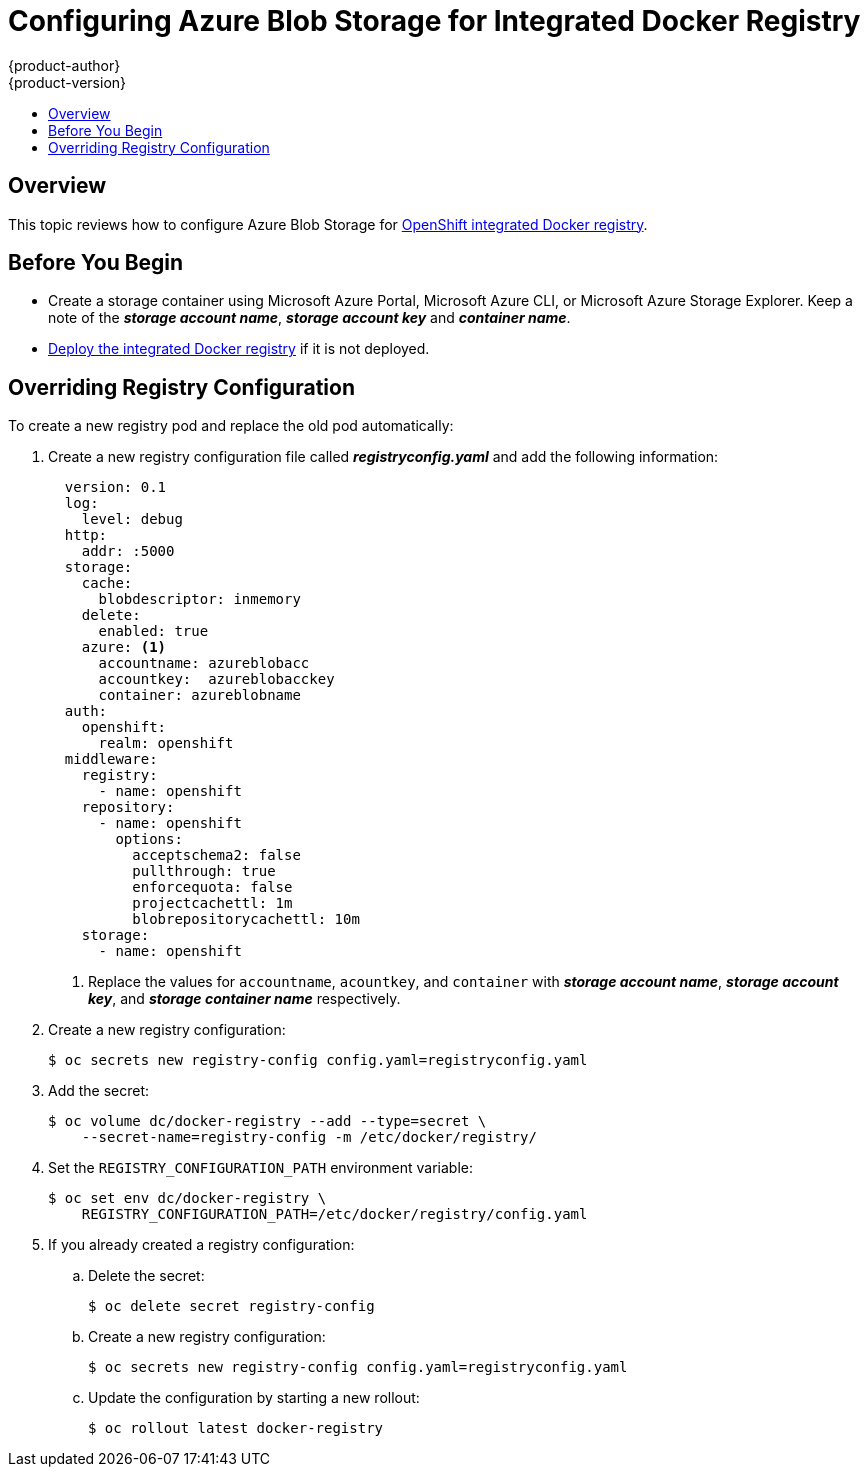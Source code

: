 [[azure-blob-docker-registry]]
= Configuring Azure Blob Storage for Integrated Docker Registry
{product-author}
{product-version}
:data-uri:
:icons:
:experimental:
:toc: macro
:toc-title:
:prewrap:

toc::[]

== Overview
This topic reviews how to configure Azure Blob Storage for xref:../../install_config/registry/deploy_registry_existing_clusters.adoc#deploy-registry[OpenShift integrated Docker registry].

[[azure-blob-docker-registry-prerequisites]]
== Before You Begin

* Create a storage container using Microsoft Azure Portal, Microsoft Azure CLI, or Microsoft Azure Storage Explorer. Keep a note of the *_storage account name_*, *_storage account key_* and *_container name_*.
* xref:../../install_config/registry/deploy_registry_existing_clusters.adoc#deploy-registry[Deploy the integrated Docker registry] if it is not deployed.

[[azure-blob-docker-registry-registry-config]]
== Overriding Registry Configuration

To create a new registry pod and replace the old pod automatically:

. Create a new registry configuration file called *_registryconfig.yaml_* and add the following information:
+
[source,yaml]
----
  version: 0.1
  log:
    level: debug
  http:
    addr: :5000
  storage:
    cache:
      blobdescriptor: inmemory
    delete:
      enabled: true
    azure: <1>
      accountname: azureblobacc
      accountkey:  azureblobacckey
      container: azureblobname
  auth:
    openshift:
      realm: openshift
  middleware:
    registry:
      - name: openshift
    repository:
      - name: openshift
        options:
          acceptschema2: false
          pullthrough: true
          enforcequota: false
          projectcachettl: 1m
          blobrepositorycachettl: 10m
    storage:
      - name: openshift
----
<1> Replace the values for `accountname`, `acountkey`, and `container` with *_storage account name_*, *_storage account key_*, and *_storage container name_* respectively.

. Create a new registry configuration:
+
[source,bash]
----
$ oc secrets new registry-config config.yaml=registryconfig.yaml
----

. Add the secret:
+
[source,bash]
----
$ oc volume dc/docker-registry --add --type=secret \
    --secret-name=registry-config -m /etc/docker/registry/
----

. Set the `REGISTRY_CONFIGURATION_PATH` environment variable:
+
[source,bash]
----
$ oc set env dc/docker-registry \
    REGISTRY_CONFIGURATION_PATH=/etc/docker/registry/config.yaml
----

. If you already created a registry configuration:
.. Delete the secret:
+
[source,bash]
----
$ oc delete secret registry-config
----

.. Create a new registry configuration:
+
[source,bash]
----
$ oc secrets new registry-config config.yaml=registryconfig.yaml
----

.. Update the configuration by starting a new rollout:
+
[source,bash]
----
$ oc rollout latest docker-registry
----
